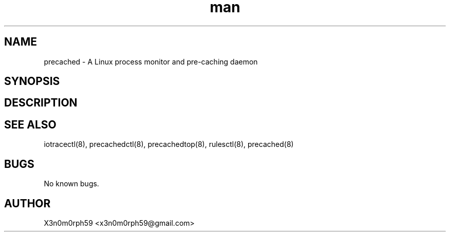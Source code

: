 .\" Manpage for precached.
.TH man 5 "1. November 2018" "1.6.0" "precached.conf man page"
.SH NAME
 precached - A Linux process monitor and pre-caching daemon
.SH SYNOPSIS
.SH DESCRIPTION
.SH SEE ALSO
 iotracectl(8), precachedctl(8), precachedtop(8), rulesctl(8), precached(8)
.SH BUGS
 No known bugs.
.SH AUTHOR
 X3n0m0rph59 <x3n0m0rph59@gmail.com>
